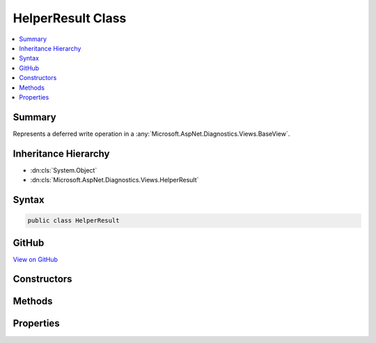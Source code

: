 

HelperResult Class
==================



.. contents:: 
   :local:



Summary
-------

Represents a deferred write operation in a :any:`Microsoft.AspNet.Diagnostics.Views.BaseView`\.





Inheritance Hierarchy
---------------------


* :dn:cls:`System.Object`
* :dn:cls:`Microsoft.AspNet.Diagnostics.Views.HelperResult`








Syntax
------

.. code-block:: csharp

   public class HelperResult





GitHub
------

`View on GitHub <https://github.com/aspnet/apidocs/blob/master/aspnet/diagnostics/src/Microsoft.AspNet.Diagnostics/Views/HelperResult.cs>`_





.. dn:class:: Microsoft.AspNet.Diagnostics.Views.HelperResult

Constructors
------------

.. dn:class:: Microsoft.AspNet.Diagnostics.Views.HelperResult
    :noindex:
    :hidden:

    
    .. dn:constructor:: Microsoft.AspNet.Diagnostics.Views.HelperResult.HelperResult(System.Action<System.IO.TextWriter>)
    
        
    
        Creates a new instance of :any:`Microsoft.AspNet.Diagnostics.Views.HelperResult`\.
    
        
        
        
        :param action: The delegate to invoke when  is called.
        
        :type action: System.Action{System.IO.TextWriter}
    
        
        .. code-block:: csharp
    
           public HelperResult(Action<TextWriter> action)
    

Methods
-------

.. dn:class:: Microsoft.AspNet.Diagnostics.Views.HelperResult
    :noindex:
    :hidden:

    
    .. dn:method:: Microsoft.AspNet.Diagnostics.Views.HelperResult.WriteTo(System.IO.TextWriter)
    
        
    
        Method invoked to produce content from the :any:`Microsoft.AspNet.Diagnostics.Views.HelperResult`\.
    
        
        
        
        :param writer: The  instance to write to.
        
        :type writer: System.IO.TextWriter
    
        
        .. code-block:: csharp
    
           public void WriteTo(TextWriter writer)
    

Properties
----------

.. dn:class:: Microsoft.AspNet.Diagnostics.Views.HelperResult
    :noindex:
    :hidden:

    
    .. dn:property:: Microsoft.AspNet.Diagnostics.Views.HelperResult.WriteAction
    
        
        :rtype: System.Action{System.IO.TextWriter}
    
        
        .. code-block:: csharp
    
           public Action<TextWriter> WriteAction { get; }
    

